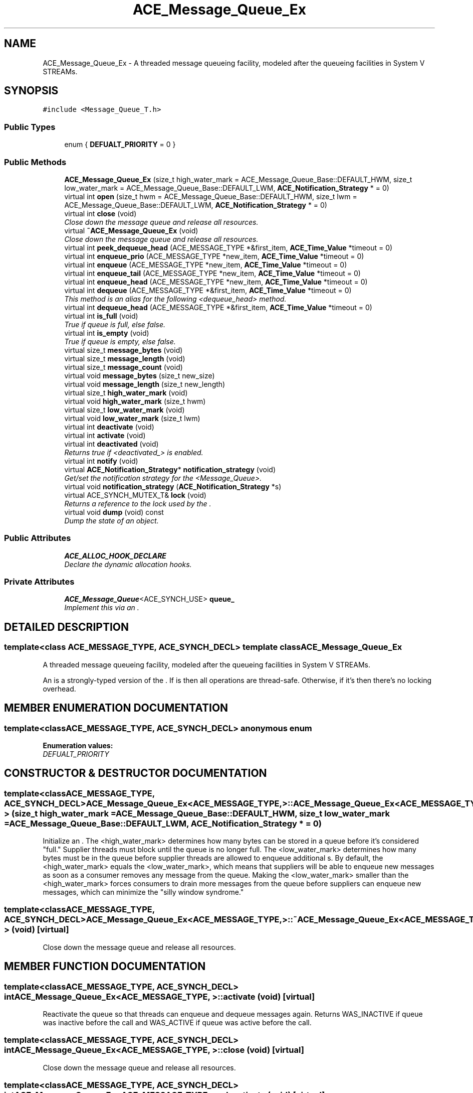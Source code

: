 .TH ACE_Message_Queue_Ex 3 "5 Oct 2001" "ACE" \" -*- nroff -*-
.ad l
.nh
.SH NAME
ACE_Message_Queue_Ex \- A threaded message queueing facility, modeled after the queueing facilities in System V STREAMs. 
.SH SYNOPSIS
.br
.PP
\fC#include <Message_Queue_T.h>\fR
.PP
.SS Public Types

.in +1c
.ti -1c
.RI "enum { \fBDEFUALT_PRIORITY\fR = 0 }"
.br
.in -1c
.SS Public Methods

.in +1c
.ti -1c
.RI "\fBACE_Message_Queue_Ex\fR (size_t high_water_mark = ACE_Message_Queue_Base::DEFAULT_HWM, size_t low_water_mark = ACE_Message_Queue_Base::DEFAULT_LWM, \fBACE_Notification_Strategy\fR * = 0)"
.br
.ti -1c
.RI "virtual int \fBopen\fR (size_t hwm = ACE_Message_Queue_Base::DEFAULT_HWM, size_t lwm = ACE_Message_Queue_Base::DEFAULT_LWM, \fBACE_Notification_Strategy\fR * = 0)"
.br
.ti -1c
.RI "virtual int \fBclose\fR (void)"
.br
.RI "\fIClose down the message queue and release all resources.\fR"
.ti -1c
.RI "virtual \fB~ACE_Message_Queue_Ex\fR (void)"
.br
.RI "\fIClose down the message queue and release all resources.\fR"
.ti -1c
.RI "virtual int \fBpeek_dequeue_head\fR (ACE_MESSAGE_TYPE *&first_item, \fBACE_Time_Value\fR *timeout = 0)"
.br
.ti -1c
.RI "virtual int \fBenqueue_prio\fR (ACE_MESSAGE_TYPE *new_item, \fBACE_Time_Value\fR *timeout = 0)"
.br
.ti -1c
.RI "virtual int \fBenqueue\fR (ACE_MESSAGE_TYPE *new_item, \fBACE_Time_Value\fR *timeout = 0)"
.br
.ti -1c
.RI "virtual int \fBenqueue_tail\fR (ACE_MESSAGE_TYPE *new_item, \fBACE_Time_Value\fR *timeout = 0)"
.br
.ti -1c
.RI "virtual int \fBenqueue_head\fR (ACE_MESSAGE_TYPE *new_item, \fBACE_Time_Value\fR *timeout = 0)"
.br
.ti -1c
.RI "virtual int \fBdequeue\fR (ACE_MESSAGE_TYPE *&first_item, \fBACE_Time_Value\fR *timeout = 0)"
.br
.RI "\fIThis method is an alias for the following <dequeue_head> method.\fR"
.ti -1c
.RI "virtual int \fBdequeue_head\fR (ACE_MESSAGE_TYPE *&first_item, \fBACE_Time_Value\fR *timeout = 0)"
.br
.ti -1c
.RI "virtual int \fBis_full\fR (void)"
.br
.RI "\fITrue if queue is full, else false.\fR"
.ti -1c
.RI "virtual int \fBis_empty\fR (void)"
.br
.RI "\fITrue if queue is empty, else false.\fR"
.ti -1c
.RI "virtual size_t \fBmessage_bytes\fR (void)"
.br
.ti -1c
.RI "virtual size_t \fBmessage_length\fR (void)"
.br
.ti -1c
.RI "virtual size_t \fBmessage_count\fR (void)"
.br
.ti -1c
.RI "virtual void \fBmessage_bytes\fR (size_t new_size)"
.br
.ti -1c
.RI "virtual void \fBmessage_length\fR (size_t new_length)"
.br
.ti -1c
.RI "virtual size_t \fBhigh_water_mark\fR (void)"
.br
.ti -1c
.RI "virtual void \fBhigh_water_mark\fR (size_t hwm)"
.br
.ti -1c
.RI "virtual size_t \fBlow_water_mark\fR (void)"
.br
.ti -1c
.RI "virtual void \fBlow_water_mark\fR (size_t lwm)"
.br
.ti -1c
.RI "virtual int \fBdeactivate\fR (void)"
.br
.ti -1c
.RI "virtual int \fBactivate\fR (void)"
.br
.ti -1c
.RI "virtual int \fBdeactivated\fR (void)"
.br
.RI "\fIReturns true if <deactivated_> is enabled.\fR"
.ti -1c
.RI "virtual int \fBnotify\fR (void)"
.br
.ti -1c
.RI "virtual \fBACE_Notification_Strategy\fR* \fBnotification_strategy\fR (void)"
.br
.RI "\fIGet/set the notification strategy for the <Message_Queue>.\fR"
.ti -1c
.RI "virtual void \fBnotification_strategy\fR (\fBACE_Notification_Strategy\fR *s)"
.br
.ti -1c
.RI "virtual ACE_SYNCH_MUTEX_T& \fBlock\fR (void)"
.br
.RI "\fIReturns a reference to the lock used by the .\fR"
.ti -1c
.RI "virtual void \fBdump\fR (void) const"
.br
.RI "\fIDump the state of an object.\fR"
.in -1c
.SS Public Attributes

.in +1c
.ti -1c
.RI "\fBACE_ALLOC_HOOK_DECLARE\fR"
.br
.RI "\fIDeclare the dynamic allocation hooks.\fR"
.in -1c
.SS Private Attributes

.in +1c
.ti -1c
.RI "\fBACE_Message_Queue\fR<ACE_SYNCH_USE> \fBqueue_\fR"
.br
.RI "\fIImplement this via an .\fR"
.in -1c
.SH DETAILED DESCRIPTION
.PP 

.SS template<class ACE_MESSAGE_TYPE, ACE_SYNCH_DECL>  template class ACE_Message_Queue_Ex
A threaded message queueing facility, modeled after the queueing facilities in System V STREAMs.
.PP
.PP
 An  is a strongly-typed version of the . If  is  then all operations are thread-safe. Otherwise, if it's  then there's no locking overhead. 
.PP
.SH MEMBER ENUMERATION DOCUMENTATION
.PP 
.SS template<classACE_MESSAGE_TYPE, ACE_SYNCH_DECL> anonymous enum
.PP
\fBEnumeration values:\fR
.in +1c
.TP
\fB\fIDEFUALT_PRIORITY\fR \fR
.SH CONSTRUCTOR & DESTRUCTOR DOCUMENTATION
.PP 
.SS template<classACE_MESSAGE_TYPE, ACE_SYNCH_DECL> ACE_Message_Queue_Ex<ACE_MESSAGE_TYPE, >::ACE_Message_Queue_Ex<ACE_MESSAGE_TYPE, > (size_t high_water_mark = ACE_Message_Queue_Base::DEFAULT_HWM, size_t low_water_mark = ACE_Message_Queue_Base::DEFAULT_LWM, \fBACE_Notification_Strategy\fR * = 0)
.PP
Initialize an . The <high_water_mark> determines how many bytes can be stored in a queue before it's considered "full." Supplier threads must block until the queue is no longer full. The <low_water_mark> determines how many bytes must be in the queue before supplier threads are allowed to enqueue additional s. By default, the <high_water_mark> equals the <low_water_mark>, which means that suppliers will be able to enqueue new messages as soon as a consumer removes any message from the queue. Making the <low_water_mark> smaller than the <high_water_mark> forces consumers to drain more messages from the queue before suppliers can enqueue new messages, which can minimize the "silly window syndrome." 
.SS template<classACE_MESSAGE_TYPE, ACE_SYNCH_DECL> ACE_Message_Queue_Ex<ACE_MESSAGE_TYPE, >::~ACE_Message_Queue_Ex<ACE_MESSAGE_TYPE, > (void)\fC [virtual]\fR
.PP
Close down the message queue and release all resources.
.PP
.SH MEMBER FUNCTION DOCUMENTATION
.PP 
.SS template<classACE_MESSAGE_TYPE, ACE_SYNCH_DECL> int ACE_Message_Queue_Ex<ACE_MESSAGE_TYPE, >::activate (void)\fC [virtual]\fR
.PP
Reactivate the queue so that threads can enqueue and dequeue messages again. Returns WAS_INACTIVE if queue was inactive before the call and WAS_ACTIVE if queue was active before the call. 
.SS template<classACE_MESSAGE_TYPE, ACE_SYNCH_DECL> int ACE_Message_Queue_Ex<ACE_MESSAGE_TYPE, >::close (void)\fC [virtual]\fR
.PP
Close down the message queue and release all resources.
.PP
.SS template<classACE_MESSAGE_TYPE, ACE_SYNCH_DECL> int ACE_Message_Queue_Ex<ACE_MESSAGE_TYPE, >::deactivate (void)\fC [virtual]\fR
.PP
Deactivate the queue and wakeup all threads waiting on the queue so they can continue. No messages are removed from the queue, however. Any other operations called until the queue is activated again will immediately return -1 with <errno> == ESHUTDOWN. Returns WAS_INACTIVE if queue was inactive before the call and WAS_ACTIVE if queue was active before the call. 
.SS template<classACE_MESSAGE_TYPE, ACE_SYNCH_DECL> int ACE_Message_Queue_Ex<ACE_MESSAGE_TYPE, >::deactivated (void)\fC [virtual]\fR
.PP
Returns true if <deactivated_> is enabled.
.PP
.SS template<classACE_MESSAGE_TYPE, ACE_SYNCH_DECL> int ACE_Message_Queue_Ex<ACE_MESSAGE_TYPE, >::dequeue (ACE_MESSAGE_TYPE *& first_item, \fBACE_Time_Value\fR * timeout = 0)\fC [virtual]\fR
.PP
This method is an alias for the following <dequeue_head> method.
.PP
.SS template<classACE_MESSAGE_TYPE, ACE_SYNCH_DECL> int ACE_Message_Queue_Ex<ACE_MESSAGE_TYPE, >::dequeue_head (ACE_MESSAGE_TYPE *& first_item, \fBACE_Time_Value\fR * timeout = 0)\fC [virtual]\fR
.PP
Dequeue and return the  at the head of the queue. Note that <timeout> uses <{absolute}> time rather than <{relative}> time. If the <timeout> elapses without receiving a message -1 is returned and <errno> is set to <EWOULDBLOCK>. If the queue is deactivated -1 is returned and <errno> is set to <ESHUTDOWN>. Otherwise, returns -1 on failure, else the number of items still on the queue. 
.SS template<classACE_MESSAGE_TYPE, ACE_SYNCH_DECL> void ACE_Message_Queue_Ex<ACE_MESSAGE_TYPE, >::dump (void) const\fC [virtual]\fR
.PP
Dump the state of an object.
.PP
.SS template<classACE_MESSAGE_TYPE, ACE_SYNCH_DECL> int ACE_Message_Queue_Ex<ACE_MESSAGE_TYPE, >::enqueue (ACE_MESSAGE_TYPE * new_item, \fBACE_Time_Value\fR * timeout = 0)\fC [virtual]\fR
.PP
This is an alias for <enqueue_prio>. It's only here for backwards compatibility and will go away in a subsequent release. Please use <enqueue_prio> instead. Note that <timeout> uses <{absolute}> time rather than <{relative}> time. 
.SS template<classACE_MESSAGE_TYPE, ACE_SYNCH_DECL> int ACE_Message_Queue_Ex<ACE_MESSAGE_TYPE, >::enqueue_head (ACE_MESSAGE_TYPE * new_item, \fBACE_Time_Value\fR * timeout = 0)\fC [virtual]\fR
.PP
Enqueue an  at the head of the queue. Note that <timeout> uses <{absolute}> time rather than <{relative}> time. If the <timeout> elapses without receiving a message -1 is returned and <errno> is set to <EWOULDBLOCK>. If the queue is deactivated -1 is returned and <errno> is set to <ESHUTDOWN>. Otherwise, returns -1 on failure, else the number of items still on the queue. 
.SS template<classACE_MESSAGE_TYPE, ACE_SYNCH_DECL> int ACE_Message_Queue_Ex<ACE_MESSAGE_TYPE, >::enqueue_prio (ACE_MESSAGE_TYPE * new_item, \fBACE_Time_Value\fR * timeout = 0)\fC [virtual]\fR
.PP
Enqueue an  into the <Message_Queue> in accordance with its <msg_priority> (0 is lowest priority). FIFO order is maintained when messages of the same priority are inserted consecutively. Note that <timeout> uses <{absolute}> time rather than <{relative}> time. If the <timeout> elapses without receiving a message -1 is returned and <errno> is set to <EWOULDBLOCK>. If the queue is deactivated -1 is returned and <errno> is set to <ESHUTDOWN>. Otherwise, returns -1 on failure, else the number of items still on the queue. 
.SS template<classACE_MESSAGE_TYPE, ACE_SYNCH_DECL> int ACE_Message_Queue_Ex<ACE_MESSAGE_TYPE, >::enqueue_tail (ACE_MESSAGE_TYPE * new_item, \fBACE_Time_Value\fR * timeout = 0)\fC [virtual]\fR
.PP
Enqueue an  at the end of the queue. Note that <timeout> uses <{absolute}> time rather than <{relative}> time. If the <timeout> elapses without receiving a message -1 is returned and <errno> is set to <EWOULDBLOCK>. If the queue is deactivated -1 is returned and <errno> is set to <ESHUTDOWN>. Otherwise, returns -1 on failure, else the number of items still on the queue. 
.SS template<classACE_MESSAGE_TYPE, ACE_SYNCH_DECL> void ACE_Message_Queue_Ex<ACE_MESSAGE_TYPE, >::high_water_mark (size_t hwm)\fC [virtual]\fR
.PP
Set the high watermark, which determines how many bytes can be stored in a queue before it's considered "full." 
.SS template<classACE_MESSAGE_TYPE, ACE_SYNCH_DECL> size_t ACE_Message_Queue_Ex<ACE_MESSAGE_TYPE, >::high_water_mark (void)\fC [virtual]\fR
.PP
Get high watermark. 
.SS template<classACE_MESSAGE_TYPE, ACE_SYNCH_DECL> int ACE_Message_Queue_Ex<ACE_MESSAGE_TYPE, >::is_empty (void)\fC [virtual]\fR
.PP
True if queue is empty, else false.
.PP
.SS template<classACE_MESSAGE_TYPE, ACE_SYNCH_DECL> int ACE_Message_Queue_Ex<ACE_MESSAGE_TYPE, >::is_full (void)\fC [virtual]\fR
.PP
True if queue is full, else false.
.PP
.SS template<classACE_MESSAGE_TYPE, ACE_SYNCH_DECL> ACE_SYNCH_MUTEX_T & ACE_Message_Queue_Ex<ACE_MESSAGE_TYPE, >::lock (void)\fC [inline, virtual]\fR
.PP
Returns a reference to the lock used by the .
.PP
.SS template<classACE_MESSAGE_TYPE, ACE_SYNCH_DECL> void ACE_Message_Queue_Ex<ACE_MESSAGE_TYPE, >::low_water_mark (size_t lwm)\fC [virtual]\fR
.PP
Set the low watermark, which determines how many bytes must be in the queue before supplier threads are allowed to enqueue additional s. 
.SS template<classACE_MESSAGE_TYPE, ACE_SYNCH_DECL> size_t ACE_Message_Queue_Ex<ACE_MESSAGE_TYPE, >::low_water_mark (void)\fC [virtual]\fR
.PP
Get low watermark. 
.SS template<classACE_MESSAGE_TYPE, ACE_SYNCH_DECL> void ACE_Message_Queue_Ex<ACE_MESSAGE_TYPE, >::message_bytes (size_t new_size)\fC [virtual]\fR
.PP
New value of the number of total bytes on the queue, i.e., sum of the message block sizes. 
.SS template<classACE_MESSAGE_TYPE, ACE_SYNCH_DECL> size_t ACE_Message_Queue_Ex<ACE_MESSAGE_TYPE, >::message_bytes (void)\fC [virtual]\fR
.PP
Number of total bytes on the queue, i.e., sum of the message block sizes. 
.SS template<classACE_MESSAGE_TYPE, ACE_SYNCH_DECL> size_t ACE_Message_Queue_Ex<ACE_MESSAGE_TYPE, >::message_count (void)\fC [virtual]\fR
.PP
Number of total messages on the queue. 
.SS template<classACE_MESSAGE_TYPE, ACE_SYNCH_DECL> void ACE_Message_Queue_Ex<ACE_MESSAGE_TYPE, >::message_length (size_t new_length)\fC [virtual]\fR
.PP
New value of the number of total length on the queue, i.e., sum of the message block lengths. 
.SS template<classACE_MESSAGE_TYPE, ACE_SYNCH_DECL> size_t ACE_Message_Queue_Ex<ACE_MESSAGE_TYPE, >::message_length (void)\fC [virtual]\fR
.PP
Number of total length on the queue, i.e., sum of the message block lengths. 
.SS template<classACE_MESSAGE_TYPE, ACE_SYNCH_DECL> virtual void ACE_Message_Queue_Ex<ACE_MESSAGE_TYPE, >::notification_strategy (\fBACE_Notification_Strategy\fR * s)\fC [virtual]\fR
.PP
.SS template<classACE_MESSAGE_TYPE, ACE_SYNCH_DECL> \fBACE_Notification_Strategy\fR * ACE_Message_Queue_Ex<ACE_MESSAGE_TYPE, >::notification_strategy (void)\fC [virtual]\fR
.PP
Get/set the notification strategy for the <Message_Queue>.
.PP
.SS template<classACE_MESSAGE_TYPE, ACE_SYNCH_DECL> int ACE_Message_Queue_Ex<ACE_MESSAGE_TYPE, >::notify (void)\fC [virtual]\fR
.PP
This hook is automatically invoked by <enqueue_head>, <enqueue_tail>, and <enqueue_prio> when a new item is inserted into the queue. Subclasses can override this method to perform specific notification strategies (e.g., signaling events for a <WFMO_Reactor>, notifying a <Reactor>, etc.). In a multi-threaded application with concurrent consumers, there is no guarantee that the queue will be still be non-empty by the time the notification occurs. 
.SS template<classACE_MESSAGE_TYPE, ACE_SYNCH_DECL> int ACE_Message_Queue_Ex<ACE_MESSAGE_TYPE, >::open (size_t hwm = ACE_Message_Queue_Base::DEFAULT_HWM, size_t lwm = ACE_Message_Queue_Base::DEFAULT_LWM, \fBACE_Notification_Strategy\fR * = 0)\fC [virtual]\fR
.PP
Initialize an . The <high_water_mark> determines how many bytes can be stored in a queue before it's considered "full." Supplier threads must block until the queue is no longer full. The <low_water_mark> determines how many bytes must be in the queue before supplier threads are allowed to enqueue additional s. By default, the <high_water_mark> equals the <low_water_mark>, which means that suppliers will be able to enqueue new messages as soon as a consumer removes any message from the queue. Making the <low_water_mark> smaller than the <high_water_mark> forces consumers to drain more messages from the queue before suppliers can enqueue new messages, which can minimize the "silly window syndrome." 
.SS template<classACE_MESSAGE_TYPE, ACE_SYNCH_DECL> int ACE_Message_Queue_Ex<ACE_MESSAGE_TYPE, >::peek_dequeue_head (ACE_MESSAGE_TYPE *& first_item, \fBACE_Time_Value\fR * timeout = 0)\fC [virtual]\fR
.PP
Retrieve the first  without removing it. Note that <timeout> uses <{absolute}> time rather than <{relative}> time. If the <timeout> elapses without receiving a message -1 is returned and <errno> is set to <EWOULDBLOCK>. If the queue is deactivated -1 is returned and <errno> is set to <ESHUTDOWN>. Otherwise, returns -1 on failure, else the number of items still on the queue. 
.SH MEMBER DATA DOCUMENTATION
.PP 
.SS template<classACE_MESSAGE_TYPE, ACE_SYNCH_DECL> ACE_Message_Queue_Ex<ACE_MESSAGE_TYPE, >::ACE_ALLOC_HOOK_DECLARE
.PP
Declare the dynamic allocation hooks.
.PP
.SS template<classACE_MESSAGE_TYPE, ACE_SYNCH_DECL> \fBACE_Message_Queue\fR< ACE_SYNCH_USE > ACE_Message_Queue_Ex<ACE_MESSAGE_TYPE, >::queue_\fC [private]\fR
.PP
Implement this via an .
.PP


.SH AUTHOR
.PP 
Generated automatically by Doxygen for ACE from the source code.